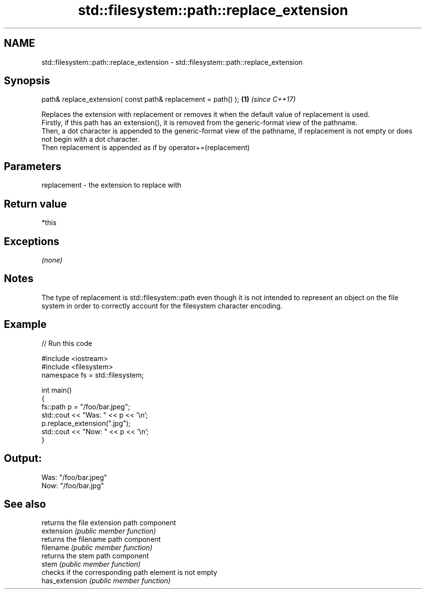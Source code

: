.TH std::filesystem::path::replace_extension 3 "2020.03.24" "http://cppreference.com" "C++ Standard Libary"
.SH NAME
std::filesystem::path::replace_extension \- std::filesystem::path::replace_extension

.SH Synopsis

  path& replace_extension( const path& replacement = path() ); \fB(1)\fP \fI(since C++17)\fP

  Replaces the extension with replacement or removes it when the default value of replacement is used.
  Firstly, if this path has an extension(), it is removed from the generic-format view of the pathname.
  Then, a dot character is appended to the generic-format view of the pathname, if replacement is not empty or does not begin with a dot character.
  Then replacement is appended as if by operator+=(replacement)

.SH Parameters


  replacement - the extension to replace with


.SH Return value

  *this

.SH Exceptions

  \fI(none)\fP

.SH Notes

  The type of replacement is std::filesystem::path even though it is not intended to represent an object on the file system in order to correctly account for the filesystem character encoding.

.SH Example

  
// Run this code

    #include <iostream>
    #include <filesystem>
    namespace fs = std::filesystem;

    int main()
    {
        fs::path p = "/foo/bar.jpeg";
        std::cout << "Was: " << p << '\\n';
        p.replace_extension(".jpg");
        std::cout << "Now: " << p << '\\n';
    }

.SH Output:

    Was: "/foo/bar.jpeg"
    Now: "/foo/bar.jpg"


.SH See also


                returns the file extension path component
  extension     \fI(public member function)\fP
                returns the filename path component
  filename      \fI(public member function)\fP
                returns the stem path component
  stem          \fI(public member function)\fP
                checks if the corresponding path element is not empty
  has_extension \fI(public member function)\fP




